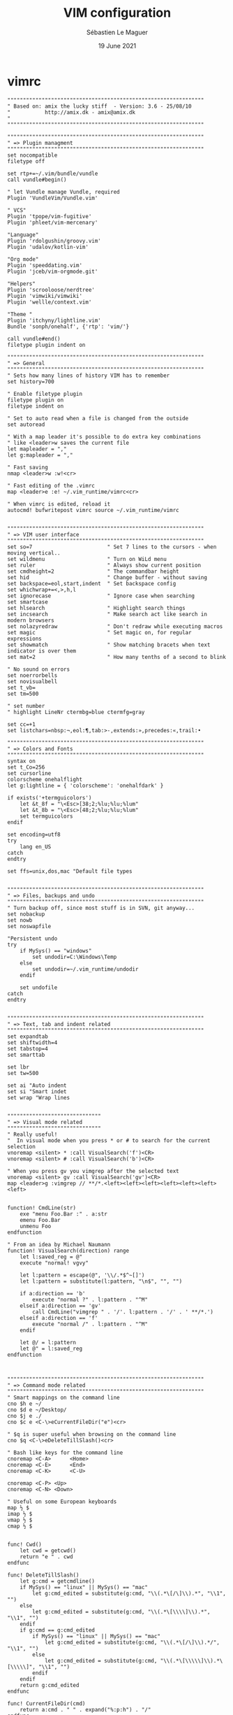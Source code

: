 #+TITLE: VIM configuration
#+AUTHOR: Sébastien Le Maguer
#+EMAIL: lemagues@surface
#+DATE: 19 June 2021
#+DESCRIPTION:
#+KEYWORDS:
#+LANGUAGE:  fr
#+OPTIONS:   H:3 num:t toc:t \n:nil @:t ::t |:t ^:t -:t f:t *:t <:t
#+SELECT_TAGS: export
#+EXCLUDE_TAGS: noexport
#+HTML_HEAD: <link rel="stylesheet" type="text/css" href="https://seblemaguer.github.io/css/main.css" />

* vimrc
#+begin_src vimrc :tangle "~/.vimrc"
  """""""""""""""""""""""""""""""""""""""""""""""""""""""""""""""
  " Based on: amix the lucky stiff  - Version: 3.6 - 25/08/10
  "           http://amix.dk - amix@amix.dk
  "
  """""""""""""""""""""""""""""""""""""""""""""""""""""""""""""""

  """""""""""""""""""""""""""""""""""""""""""""""""""""""""""""""
  " => Plugin managment
  """""""""""""""""""""""""""""""""""""""""""""""""""""""""""""""
  set nocompatible
  filetype off

  set rtp+=~/.vim/bundle/vundle
  call vundle#begin()

  " let Vundle manage Vundle, required
  Plugin 'VundleVim/Vundle.vim'

  " VCS"
  Plugin 'tpope/vim-fugitive'
  Plugin 'phleet/vim-mercenary'

  "Language"
  Plugin 'rdolgushin/groovy.vim'
  Plugin 'udalov/kotlin-vim'

  "Org mode"
  Plugin 'speeddating.vim'
  Plugin 'jceb/vim-orgmode.git'

  "Helpers"
  Plugin 'scrooloose/nerdtree'
  Plugin 'vimwiki/vimwiki'
  Plugin 'wellle/context.vim'

  "Theme "
  Plugin 'itchyny/lightline.vim'
  Bundle 'sonph/onehalf', {'rtp': 'vim/'}

  call vundle#end()
  filetype plugin indent on

  """""""""""""""""""""""""""""""""""""""""""""""""""""""""""""""
  " => General
  """""""""""""""""""""""""""""""""""""""""""""""""""""""""""""""
  " Sets how many lines of history VIM has to remember
  set history=700

  " Enable filetype plugin
  filetype plugin on
  filetype indent on

  " Set to auto read when a file is changed from the outside
  set autoread

  " With a map leader it's possible to do extra key combinations
  " like <leader>w saves the current file
  let mapleader = ","
  let g:mapleader = ","

  " Fast saving
  nmap <leader>w :w!<cr>

  " Fast editing of the .vimrc
  map <leader>e :e! ~/.vim_runtime/vimrc<cr>

  " When vimrc is edited, reload it
  autocmd! bufwritepost vimrc source ~/.vim_runtime/vimrc


  """""""""""""""""""""""""""""""""""""""""""""""""""""""""""""""
  " => VIM user interface
  """""""""""""""""""""""""""""""""""""""""""""""""""""""""""""""
  set so=7                        " Set 7 lines to the cursors - when moving vertical..
  set wildmenu                    " Turn on WiLd menu
  set ruler                       " Always show current position
  set cmdheight=2                 " The commandbar height
  set hid                         " Change buffer - without saving
  set backspace=eol,start,indent  " Set backspace config
  set whichwrap+=<,>,h,l
  set ignorecase                  " Ignore case when searching
  set smartcase
  set hlsearch                    " Highlight search things
  set incsearch                   " Make search act like search in modern browsers
  set nolazyredraw                " Don't redraw while executing macros
  set magic                       " Set magic on, for regular expressions
  set showmatch                   " Show matching bracets when text indicator is over them
  set mat=2                       " How many tenths of a second to blink

  " No sound on errors
  set noerrorbells
  set novisualbell
  set t_vb=
  set tm=500

  " set number
  " highlight LineNr ctermbg=blue ctermfg=gray

  set cc=+1
  set listchars=nbsp:¬,eol:¶,tab:>-,extends:»,precedes:«,trail:•

  """""""""""""""""""""""""""""""""""""""""""""""""""""""""""""""
  " => Colors and Fonts
  """""""""""""""""""""""""""""""""""""""""""""""""""""""""""""""
  syntax on
  set t_Co=256
  set cursorline
  colorscheme onehalflight
  let g:lightline = { 'colorscheme': 'onehalfdark' }

  if exists('+termguicolors')
      let &t_8f = "\<Esc>[38;2;%lu;%lu;%lum"
      let &t_8b = "\<Esc>[48;2;%lu;%lu;%lum"
      set termguicolors
  endif

  set encoding=utf8
  try
      lang en_US
  catch
  endtry

  set ffs=unix,dos,mac "Default file types


  """""""""""""""""""""""""""""""""""""""""""""""""""""""""""""""
  " => Files, backups and undo
  """""""""""""""""""""""""""""""""""""""""""""""""""""""""""""""
  " Turn backup off, since most stuff is in SVN, git anyway...
  set nobackup
  set nowb
  set noswapfile

  "Persistent undo
  try
      if MySys() == "windows"
          set undodir=C:\Windows\Temp
      else
          set undodir=~/.vim_runtime/undodir
      endif

      set undofile
  catch
  endtry


  """""""""""""""""""""""""""""""""""""""""""""""""""""""""""""""
  " => Text, tab and indent related
  """""""""""""""""""""""""""""""""""""""""""""""""""""""""""""""
  set expandtab
  set shiftwidth=4
  set tabstop=4
  set smarttab

  set lbr
  set tw=500

  set ai "Auto indent
  set si "Smart indet
  set wrap "Wrap lines


  """"""""""""""""""""""""""""""
  " => Visual mode related
  """"""""""""""""""""""""""""""
  " Really useful!
  "  In visual mode when you press * or # to search for the current selection
  vnoremap <silent> * :call VisualSearch('f')<CR>
  vnoremap <silent> # :call VisualSearch('b')<CR>

  " When you press gv you vimgrep after the selected text
  vnoremap <silent> gv :call VisualSearch('gv')<CR>
  map <leader>g :vimgrep // **/*.<left><left><left><left><left><left><left>


  function! CmdLine(str)
      exe "menu Foo.Bar :" . a:str
      emenu Foo.Bar
      unmenu Foo
  endfunction

  " From an idea by Michael Naumann
  function! VisualSearch(direction) range
      let l:saved_reg = @"
      execute "normal! vgvy"

      let l:pattern = escape(@", '\\/.*$^~[]')
      let l:pattern = substitute(l:pattern, "\n$", "", "")

      if a:direction == 'b'
          execute "normal ?" . l:pattern . "^M"
      elseif a:direction == 'gv'
          call CmdLine("vimgrep " . '/'. l:pattern . '/' . ' **/*.')
      elseif a:direction == 'f'
          execute "normal /" . l:pattern . "^M"
      endif

      let @/ = l:pattern
      let @" = l:saved_reg
  endfunction



  """""""""""""""""""""""""""""""""""""""""""""""""""""""""""""""
  " => Command mode related
  """""""""""""""""""""""""""""""""""""""""""""""""""""""""""""""
  " Smart mappings on the command line
  cno $h e ~/
  cno $d e ~/Desktop/
  cno $j e ./
  cno $c e <C-\>eCurrentFileDir("e")<cr>

  " $q is super useful when browsing on the command line
  cno $q <C-\>eDeleteTillSlash()<cr>

  " Bash like keys for the command line
  cnoremap <C-A>      <Home>
  cnoremap <C-E>      <End>
  cnoremap <C-K>      <C-U>

  cnoremap <C-P> <Up>
  cnoremap <C-N> <Down>

  " Useful on some European keyboards
  map ½ $
  imap ½ $
  vmap ½ $
  cmap ½ $


  func! Cwd()
      let cwd = getcwd()
      return "e " . cwd
  endfunc

  func! DeleteTillSlash()
      let g:cmd = getcmdline()
      if MySys() == "linux" || MySys() == "mac"
          let g:cmd_edited = substitute(g:cmd, "\\(.*\[/\]\\).*", "\\1", "")
      else
          let g:cmd_edited = substitute(g:cmd, "\\(.*\[\\\\]\\).*", "\\1", "")
      endif
      if g:cmd == g:cmd_edited
          if MySys() == "linux" || MySys() == "mac"
              let g:cmd_edited = substitute(g:cmd, "\\(.*\[/\]\\).*/", "\\1", "")
          else
              let g:cmd_edited = substitute(g:cmd, "\\(.*\[\\\\\]\\).*\[\\\\\]", "\\1", "")
          endif
      endif
      return g:cmd_edited
  endfunc

  func! CurrentFileDir(cmd)
      return a:cmd . " " . expand("%:p:h") . "/"
  endfunc


  """""""""""""""""""""""""""""""""""""""""""""""""""""""""""""""
  " => Moving around, tabs and buffers
  """""""""""""""""""""""""""""""""""""""""""""""""""""""""""""""
  " Map space to / (search) and c-space to ? (backgwards search)
  map <space> /
  map <c-space> ?
  map <silent> <leader><cr> :noh<cr>

  " Smart way to move btw. windows
  map <C-j> <C-W>j
  map <C-k> <C-W>k
  map <C-h> <C-W>h
  map <C-l> <C-W>l

  " Close the current buffer
  map <leader>bd :Bclose<cr>

  " Close all the buffers
  map <leader>ba :1,300 bd!<cr>

  " Use the arrows to something usefull

  " Tab configuration
  map <leader>tn :tabnew<cr>
  map <leader>te :tabedit
  map <leader>tc :tabclose<cr>
  map <leader>tm :tabmove

  " When pressing <leader>cd switch to the directory of the open buffer
  map <leader>cd :cd %:p:h<cr>


  command! Bclose call <SID>BufcloseCloseIt()
  function! <SID>BufcloseCloseIt()
      let l:currentBufNum = bufnr("%")
      let l:alternateBufNum = bufnr("#")

      if buflisted(l:alternateBufNum)
          buffer #
      else
          bnext
      endif

      if bufnr("%") == l:currentBufNum
          new
      endif

      if buflisted(l:currentBufNum)
          execute("bdelete! ".l:currentBufNum)
      endif
  endfunction

  " Specify the behavior when switching between buffers
  try
      set switchbuf=usetab
      set stal=2
  catch
  endtry

  """"""""""""""""""""""""""""""
  " => Statusline
  """"""""""""""""""""""""""""""
  set laststatus=2


  """""""""""""""""""""""""""""""""""""""""""""""""""""""""""""""
  " => Parenthesis/bracket expanding
  """"""""""""""""""""""""""""""""""""""""""""""""""""""""""""""""
  vnoremap $1 <esc>`>a)<esc>`<i(<esc>
  vnoremap $2 <esc>`>a]<esc>`<i[<esc>
  vnoremap $3 <esc>`>a}<esc>`<i{<esc>
  vnoremap $$ <esc>`>a"<esc>`<i"<esc>

  " Map auto complete of (, ", ', [
  inoremap $1 ()<esc>i
  inoremap $2 []<esc>i
  inoremap $3 {}<esc>i
  inoremap $4 {<esc>o}<esc>O


  """""""""""""""""""""""""""""""""""""""""""""""""""""""""""""""
  " => General Abbrevs
  """""""""""""""""""""""""""""""""""""""""""""""""""""""""""""""
  iab xdate <c-r>=strftime("%d/%m/%y %H:%M:%S")<cr>


  """""""""""""""""""""""""""""""""""""""""""""""""""""""""""""""
  " => Editing mappings
  """""""""""""""""""""""""""""""""""""""""""""""""""""""""""""""
  "Remap VIM 0
  map 0 ^

  "Move a line of text using ALT+[jk] or Comamnd+[jk] on mac
  nmap <M-j> mz:m+<cr>`z
  nmap <M-k> mz:m-2<cr>`z
  vmap <M-j> :m'>+<cr>`<my`>mzgv`yo`z
  vmap <M-k> :m'<-2<cr>`>my`<mzgv`yo`z

  "Delete trailing white space, useful for Python ;)
  func! DeleteTrailingWS()
      exe "normal mz"
      %s/\s\+$//ge
      exe "normal `z"
  endfunc
  autocmd BufWrite *.py :call DeleteTrailingWS()

  set guitablabel=%t


  """""""""""""""""""""""""""""""""""""""""""""""""""""""""""""""
  " => Cope
  """""""""""""""""""""""""""""""""""""""""""""""""""""""""""""""
  " Do :help cope if you are unsure what cope is. It's super useful!
  map <leader>cc :botright cope<cr>
  map <leader>n :cn<cr>
  map <leader>p :cp<cr>


  """"""""""""""""""""""""""""""
  " => bufExplorer plugin
  """"""""""""""""""""""""""""""
  let g:bufExplorerDefaultHelp=0
  let g:bufExplorerShowRelativePath=1
  map <leader>o :BufExplorer<cr>


  """"""""""""""""""""""""""""""
  " => Minibuffer plugin
  """"""""""""""""""""""""""""""
  let g:miniBufExplModSelTarget = 1
  let g:miniBufExplorerMoreThanOne = 2
  let g:miniBufExplModSelTarget = 0
  let g:miniBufExplUseSingleClick = 1
  let g:miniBufExplMapWindowNavVim = 1
  let g:miniBufExplVSplit = 25
  let g:miniBufExplSplitBelow=1

  let g:bufExplorerSortBy = "name"

  autocmd BufRead,BufNew :call UMiniBufExplorer

  map <leader>u :TMiniBufExplorer<cr>


  """"""""""""""""""""""""""""""
  " => Vimwiki plugin
  """"""""""""""""""""""""""""""
  let g:vimwiki_list=[{'path':'~/.vim/vimwiki'}]

  """""""""""""""""""""""""""""""""""""""""""""""""""""""""""""""
  " => Omni complete functions
  """""""""""""""""""""""""""""""""""""""""""""""""""""""""""""""
  autocmd FileType css set omnifunc=csscomplete#CompleteCSS


  """""""""""""""""""""""""""""""""""""""""""""""""""""""""""""""
  " => Spell checking
  """""""""""""""""""""""""""""""""""""""""""""""""""""""""""""""
  "Pressing ,ss will toggle and untoggle spell checking
  map <leader>ss :setlocal spell!<cr>

  "Shortcuts using <leader>
  map <leader>sn ]s
  map <leader>sp [s
  map <leader>sa zg
  map <leader>s? z=

  """"""""""""""""""""""""""""""
  " => org-mode
  """"""""""""""""""""""""""""""
  au BufNewFile,BufRead *.org set filetype=org

  """"""""""""""""""""""""""""""
  " => Gradle/groovy
  """"""""""""""""""""""""""""""
  au BufNewFile,BufRead *.gradle set filetype=groovy

  if exists("current_compiler")
      finish
  endif
  let current_compiler = "gradle"

  if exists(":CompilerSet") != 2 " older Vim always used :setlocal
      command -nargs=* CompilerSet setlocal <args>
  endif

  CompilerSet makeprg=gradle

  CompilerSet errorformat=
              \%E[ant:scalac]\ %f:%l:\ error:\ %m,
              \%W[ant:scalac]\ %f:%l:\ warning:\ %m,
              \%E%f:\ %\\d%\\+:\ %m\ @\ line\ %l\\,\ column\ %c.,%-C%.%#,%Z%p^,
              \%E%>%f:\ %\\d%\\+:\ %m,%C\ @\ line\ %l\\,\ column\ %c.,%-C%.%#,%Z%p^,
              \%-G\\s%#,
              \%-GBUILD\ SUCCESSFUL#,
              \%-GTotal\ \time:\ %.%#,
              \%E%f:%l:\ %m,
              \%-G%.%#



  """"""""""""""""""""""""""""""
  " => Python section
  """"""""""""""""""""""""""""""
  let python_highlight_all = 1
  au FileType python syn keyword pythonDecorator True None False self

  au BufNewFile,BufRead *.jinja set syntax=htmljinja
  au BufNewFile,BufRead *.mako set ft=mako

  au FileType python inoremap <buffer> $r return
  au FileType python inoremap <buffer> $i import
  au FileType python inoremap <buffer> $p print
  au FileType python inoremap <buffer> $f #--- PH ----------------------------------------------<esc>FP2xi
  au FileType python map <buffer> <leader>1 /class
  au FileType python map <buffer> <leader>2 /def
  au FileType python map <buffer> <leader>C ?class
  au FileType python map <buffer> <leader>D ?def


  """"""""""""""""""""""""""""""
  " => JavaScript section
  """""""""""""""""""""""""""""""
  au FileType javascript call JavaScriptFold()
  au FileType javascript setl fen
  au FileType javascript setl nocindent

  au FileType javascript imap <c-t> AJS.log();<esc>hi
  au FileType javascript imap <c-a> alert();<esc>hi

  au FileType javascript inoremap <buffer> $r return
  au FileType javascript inoremap <buffer> $f //--- PH ----------------------------------------------<esc>FP2xi

  function! JavaScriptFold()
      setl foldmethod=syntax
      setl foldlevelstart=1
      syn region foldBraces start=/{/ end=/}/ transparent fold keepend extend

      function! FoldText()
          return substitute(getline(v:foldstart), '{.*', '{...}', '')
      endfunction
      setl foldtext=FoldText()
  endfunction


  """"""""""""""""""""""""""""""
  " => MRU plugin
  """"""""""""""""""""""""""""""
  let MRU_Max_Entries = 400
  map <leader>f :MRU<CR>


  """"""""""""""""""""""""""""""
  " => Command-T
  """"""""""""""""""""""""""""""
  let g:CommandTMaxHeight = 15
  set wildignore+=*.o,*.obj,.git,*.pyc
  noremap <leader>j :CommandT<cr>
  noremap <leader>y :CommandTFlush<cr>


  """"""""""""""""""""""""""""""
  " => Vim grep
  """"""""""""""""""""""""""""""
  let Grep_Skip_Dirs = 'RCS CVS SCCS .svn generated'
  set grepprg=/bin/grep\ -nH



  """""""""""""""""""""""""""""""""""""""""""""""""""""""""""""""
  " => MISC
  """""""""""""""""""""""""""""""""""""""""""""""""""""""""""""""
  " Remove the Windows ^M - when the encodings gets messed up
  noremap <Leader>m mmHmt:%s/<C-V><cr>//ge<cr>'tzt'm

  "Quickly open a buffer for scripbble
  map <leader>q :e ~/buffer<cr>
  au BufRead,BufNewFile ~/buffer iab <buffer> xh1 ===========================================

  map <leader>pp :setlocal paste!<cr>

  map <leader>bb :cd ..<cr>


  """""""""""""""""""""""""""""""""""""""""""""""""""""""
  " Transparent editing of gpg encrypted files.
  """""""""""""""""""""""""""""""""""""""""""""""""""""""
  augroup encrypted
      au!
      " First make sure nothing is written to ~/.viminfo while editing
      " an encrypted file.
      autocmd BufReadPre,FileReadPre      *.gpg set viminfo=
      " We don't want a swap file, as it writes unencrypted data to disk
      autocmd BufReadPre,FileReadPre      *.gpg set noswapfile
      " Switch to binary mode to read the encrypted file
      autocmd BufReadPre,FileReadPre      *.gpg set bin
      autocmd BufReadPre,FileReadPre      *.gpg let ch_save = &ch|set ch=2
      autocmd BufReadPre,FileReadPre      *.gpg let shsave=&sh
      autocmd BufReadPre,FileReadPre      *.gpg let &sh='sh'
      autocmd BufReadPre,FileReadPre      *.gpg let ch_save = &ch|set ch=2
      autocmd BufReadPost,FileReadPost    *.gpg '[,']!gpg --decrypt --default-recipient-self 2> /dev/null
      autocmd BufReadPost,FileReadPost    *.gpg let &sh=shsave
      " Switch to normal mode for editing
      autocmd BufReadPost,FileReadPost    *.gpg set nobin
      autocmd BufReadPost,FileReadPost    *.gpg let &ch = ch_save|unlet ch_save
      autocmd BufReadPost,FileReadPost    *.gpg execute ":doautocmd BufReadPost " . expand("%:r")
      " Convert all text to encrypted text before writing
      autocmd BufWritePre,FileWritePre    *.gpg set bin
      autocmd BufWritePre,FileWritePre    *.gpg let shsave=&sh
      autocmd BufWritePre,FileWritePre    *.gpg let &sh='sh'
      autocmd BufWritePre,FileWritePre    *.gpg '[,']!gpg --encrypt --default-recipient-self 2>/dev/null
      autocmd BufWritePre,FileWritePre    *.gpg let &sh=shsave
      " Undo the encryption so we are back in the normal text, directly
      " after the file has been written.
      autocmd BufWritePost,FileWritePost  *.gpg silent u
      autocmd BufWritePost,FileWritePost  *.gpg set nobin
  augroup END
#+end_src

* hook script
#+begin_src shell :results output replace :tangle "./postprocessing/vim.sh" :mkdirp yes
  #!/bin/bash

  if [ ! -e $HOME/.vim/bundle ]
  then
      mkdir -p $HOME/.vim/bundle

      # link bundle part !
      git clone https://github.com/VundleVim/Vundle.vim.git $HOME/.vim/bundle/vundle

      # Prepare wiki path
      mkdir -p $HOME/.vim/vimwiki

      # Install bundles !
      vim +PluginInstall +qall
  fi
#+end_src

* COMMENT some extra configuration
